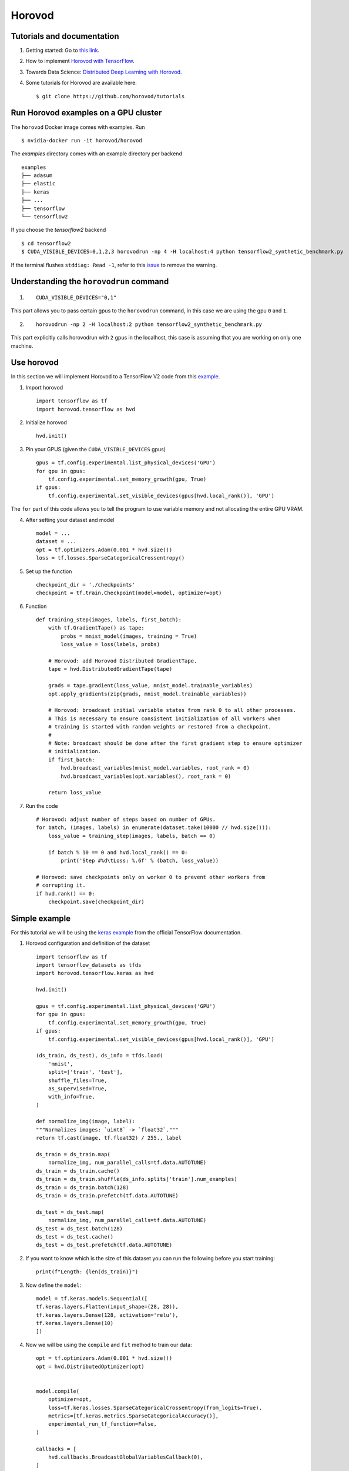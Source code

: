 Horovod
=======

Tutorials and documentation
---------------------------

1. Getting started: Go to `this link <https://horovod.ai/getting-started/>`_.

2. How to implement `Horovod with TensorFlow <https://horovod.readthedocs.io/en/stable/tensorflow.html>`_.

3. Towards Data Science: `Distributed Deep Learning with Horovod <https://towardsdatascience.com/distributed-deep-learning-with-horovod-2d1eea004cb2>`_. 

4. Some tutorials for Horovod are available here: ::

	$ git clone https://github.com/horovod/tutorials



Run Horovod examples on a GPU cluster
-------------------------------------

The ``horovod`` Docker image comes with examples. Run ::

	$ nvidia-docker run -it horovod/horovod

The `examples` directory comes with an example directory per backend ::

    examples
    ├── adasum
    ├── elastic
    ├── keras
    ├── ...
    ├── tensorflow
    └── tensorflow2

If you choose the `tensorflow2` backend ::

	$ cd tensorflow2
	$ CUDA_VISIBLE_DEVICES=0,1,2,3 horovodrun -np 4 -H localhost:4 python tensorflow2_synthetic_benchmark.py

If the terminal flushes ``stddiag: Read -1``, refer to this `issue <https://github.com/horovod/horovod/issues/503>`_ to remove the warning.

Understanding the ``horovodrun`` command
----------------------------------------

1. ::

    CUDA_VISIBLE_DEVICES="0,1"

This part allows you to pass certain gpus to the ``horovodrun`` command, in this case we are using the gpu 
``0`` and ``1``.

2. ::

    horovodrun -np 2 -H localhost:2 python tensorflow2_synthetic_benchmark.py

This part explicitly calls horovodrun with ``2`` gpus in the localhost, this case is assuming that you are 
working on only one machine.


.. Later on in this part we will add the parallel to DeepXDE.

Use horovod
-----------
In this section we will implement Horovod to a TensorFlow V2 code from this `example <https://horovod.readthedocs.io/en/stable/tensorflow.html>`_.

1. Import horovod ::

    import tensorflow as tf
    import horovod.tensorflow as hvd

2. Initialize horovod ::

    hvd.init()

3. Pin your GPUS (given the ``CUDA_VISIBLE_DEVICES`` gpus) ::

    gpus = tf.config.experimental.list_physical_devices('GPU')
    for gpu in gpus:
        tf.config.experimental.set_memory_growth(gpu, True)
    if gpus:
        tf.config.experimental.set_visible_devices(gpus[hvd.local_rank()], 'GPU')

The ``for`` part of this code allows you to tell the program to use variable memory and not allocating the entire 
GPU VRAM.

4. After setting your dataset and model ::

    model = ...
    dataset = ...
    opt = tf.optimizers.Adam(0.001 * hvd.size())
    loss = tf.losses.SparseCategoricalCrossentropy()

5. Set up the function ::
    
    checkpoint_dir = './checkpoints'
    checkpoint = tf.train.Checkpoint(model=model, optimizer=opt)

6. Function ::

    def training_step(images, labels, first_batch):
        with tf.GradientTape() as tape:
            probs = mnist_model(images, training = True)
            loss_value = loss(labels, probs)
        
        # Horovod: add Horovod Distributed GradientTape.
        tape = hvd.DistributedGradientTape(tape)

        grads = tape.gradient(loss_value, mnist_model.trainable_variables)
        opt.apply_gradients(zip(grads, mnist_model.trainable_variables))

        # Horovod: broadcast initial variable states from rank 0 to all other processes.
        # This is necessary to ensure consistent initialization of all workers when
        # training is started with random weights or restored from a checkpoint.
        #
        # Note: broadcast should be done after the first gradient step to ensure optimizer
        # initialization.
        if first_batch:
            hvd.broadcast_variables(mnist_model.variables, root_rank = 0)
            hvd.broadcast_variables(opt.variables(), root_rank = 0)

        return loss_value

7. Run the code ::

    # Horovod: adjust number of steps based on number of GPUs.
    for batch, (images, labels) in enumerate(dataset.take(10000 // hvd.size())):
        loss_value = training_step(images, labels, batch == 0)

        if batch % 10 == 0 and hvd.local_rank() == 0:
            print('Step #%d\tLoss: %.6f' % (batch, loss_value))

    # Horovod: save checkpoints only on worker 0 to prevent other workers from
    # corrupting it.
    if hvd.rank() == 0:
        checkpoint.save(checkpoint_dir)


Simple example
--------------

For this tutorial we will be using the `keras example <https://www.tensorflow.org/datasets/keras_example>`_ from the
official TensorFlow documentation.

1. Horovod configuration and definition of the dataset ::

    import tensorflow as tf
    import tensorflow_datasets as tfds
    import horovod.tensorflow.keras as hvd

    hvd.init()

    gpus = tf.config.experimental.list_physical_devices('GPU')
    for gpu in gpus:
        tf.config.experimental.set_memory_growth(gpu, True)
    if gpus:
        tf.config.experimental.set_visible_devices(gpus[hvd.local_rank()], 'GPU')

    (ds_train, ds_test), ds_info = tfds.load(
        'mnist',
        split=['train', 'test'],
        shuffle_files=True,
        as_supervised=True,
        with_info=True,
    )

    def normalize_img(image, label):
    """Normalizes images: `uint8` -> `float32`."""
    return tf.cast(image, tf.float32) / 255., label

    ds_train = ds_train.map(
        normalize_img, num_parallel_calls=tf.data.AUTOTUNE)
    ds_train = ds_train.cache()
    ds_train = ds_train.shuffle(ds_info.splits['train'].num_examples)
    ds_train = ds_train.batch(128)
    ds_train = ds_train.prefetch(tf.data.AUTOTUNE)

    ds_test = ds_test.map(
        normalize_img, num_parallel_calls=tf.data.AUTOTUNE)
    ds_test = ds_test.batch(128)
    ds_test = ds_test.cache()
    ds_test = ds_test.prefetch(tf.data.AUTOTUNE)

2. If you want to know which is the size of this dataset you can run the following before you start training::

    print(f"Length: {len(ds_train)}")

3. Now define the ``model``::

    model = tf.keras.models.Sequential([
    tf.keras.layers.Flatten(input_shape=(28, 28)),
    tf.keras.layers.Dense(128, activation='relu'),
    tf.keras.layers.Dense(10)
    ])

4. Now we will be using the ``compile`` and ``fit`` method to train our data::

    opt = tf.optimizers.Adam(0.001 * hvd.size())
    opt = hvd.DistributedOptimizer(opt)


    model.compile(
        optimizer=opt,
        loss=tf.keras.losses.SparseCategoricalCrossentropy(from_logits=True),
        metrics=[tf.keras.metrics.SparseCategoricalAccuracy()],
        experimental_run_tf_function=False,
    )

    callbacks = [
        hvd.callbacks.BroadcastGlobalVariablesCallback(0),
    ]

    if hvd.rank() == 0:
        callbacks.append(tf.keras.callbacks.ModelCheckpoint('./checkpoint-{epoch}.h5'))

    model.fit(
        ds_train,
        callbacks=callbacks,
        epochs=6,
        validation_data=ds_test,
        verbose=1 if hvd.rank() == 0 else 0
    )


Note
******

.. todo::
    
    Add documentation about tf.GradientTape(), etc.

We will compare this with the use of a ``training_step`` function and the ``for loop``
to train our model.

Observations
**************

The original code would ran on the CPU, but with this implementation it will run on the GPU(s).

We are working with a dataset of 60000 images, with 6 epochs and a batch size of 128. And 
therefore 469 number of iterations.

.. math:: 
    \frac{\mbox{number of total data}}{\mbox{batch size}} = \mbox{number of iterations} \rightarrow \frac{60000}{128} = 469

In this case, the dataset is finite so we can't decide how many ``steps_per_epoch`` we want. 

Infinite amount of data
*************************

If we would have an *infinite* amount of data, we would define the ``steps_per_epoch`` we would want in the ``fit`` method.

.. math:: 
    \mbox{steps per epoch} = \frac{\mbox{quantity of desired steps per epoch}}{\mbox{number of gpus}}

And the quantity number of data that our model will take to train will be in this form. 

.. math:: 
    \mbox{number of total data} = \mbox{number of iterations} \cdot {\mbox{batch size}}

And don't forget to include the quantity of epochs in the ``fit`` method.